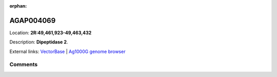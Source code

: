 :orphan:



AGAP004069
==========

Location: **2R:49,461,923-49,463,432**



Description: **Dipeptidase 2**.

External links:
`VectorBase <https://www.vectorbase.org/Anopheles_gambiae/Gene/Summary?g=AGAP004069>`_ |
`Ag1000G genome browser <https://www.malariagen.net/apps/ag1000g/phase1-AR3/index.html?genome_region=2R:49461923-49463432#genomebrowser>`_





Comments
--------


.. raw:: html

    <div id="disqus_thread"></div>
    <script>
    
    var disqus_config = function () {
        this.page.identifier = '/gene/AGAP004069';
    };
    
    (function() { // DON'T EDIT BELOW THIS LINE
    var d = document, s = d.createElement('script');
    s.src = 'https://agam-selection-atlas.disqus.com/embed.js';
    s.setAttribute('data-timestamp', +new Date());
    (d.head || d.body).appendChild(s);
    })();
    </script>
    <noscript>Please enable JavaScript to view the <a href="https://disqus.com/?ref_noscript">comments.</a></noscript>


